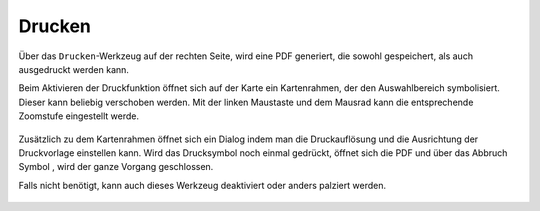 Drucken
=======


Über das |print| ``Drucken``-Werkzeug auf der rechten Seite, wird eine PDF generiert, die sowohl gespeichert, als auch ausgedruckt werden kann.

Beim Aktivieren der Druckfunktion öffnet sich auf der Karte ein Kartenrahmen, der den Auswahlbereich symbolisiert. Dieser kann beliebig verschoben werden. Mit der linken Maustaste und dem Mausrad kann die entsprechende Zoomstufe eingestellt werde.


 .. figure:: ../../../screenshots/print1.png
   :align: center

Zusätzlich zu dem Kartenrahmen öffnet sich ein Dialog indem man die Druckauflösung und die Ausrichtung der Druckvorlage einstellen kann. Wird das Drucksymbol |print|
noch einmal gedrückt, öffnet sich die PDF und über das Abbruch Symbol
|cancel|, wird der ganze Vorgang geschlossen.

Falls nicht benötigt, kann auch dieses Werkzeug deaktiviert oder anders palziert werden. 


 .. |print| image:: ../../../images/baseline-print-24px.svg
   :width: 30em
 .. |cancel| image:: ../../../images/baseline-cancel-24px.svg
   :width: 30em
